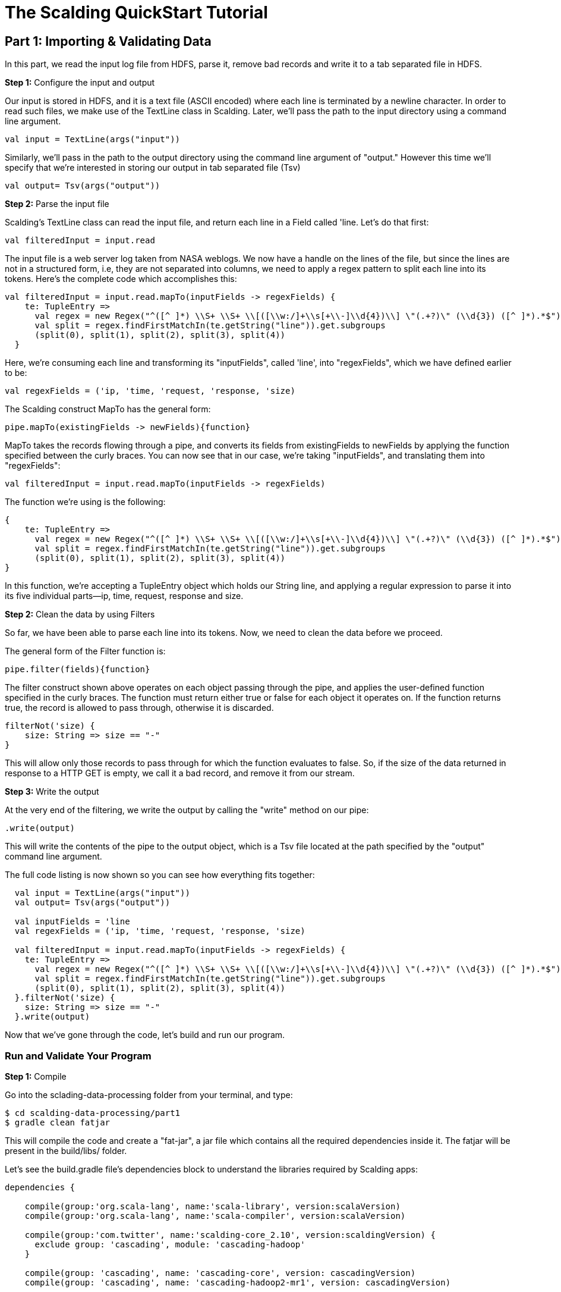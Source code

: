 = The Scalding QuickStart Tutorial

== Part 1: Importing & Validating Data

In this part, we read the input log file from HDFS, parse it, remove bad records and write it to a tab separated file
in HDFS.

*Step 1:* Configure the input and output

Our input is stored in HDFS, and it is a text file (ASCII encoded) where each line is terminated by a newline character.
In order to read such files, we make use of the TextLine class in Scalding. Later, we'll pass the path to the input directory
using a command line argument.

[source,scala]
----
val input = TextLine(args("input"))
----

Similarly, we'll pass in the path to the output directory using the command line argument of "output."
However this time we'll specify that we're interested in storing our output in tab separated file (Tsv)

[source,scala]
----
val output= Tsv(args("output"))
----

*Step 2:* Parse the input file

Scalding's TextLine class can read the input file, and return each line in a Field called 'line. Let's do that first:

[source,scala]
----
val filteredInput = input.read
----

The input file is a web server log taken from NASA weblogs. We now have a handle on the lines of the file, but since the lines
are not in a structured form, i.e, they are not separated into columns, we need to apply a regex pattern to split each
line into its tokens. Here's the complete code which accomplishes this:

[source, scala]
----
val filteredInput = input.read.mapTo(inputFields -> regexFields) {
    te: TupleEntry =>
      val regex = new Regex("^([^ ]*) \\S+ \\S+ \\[([\\w:/]+\\s[+\\-]\\d{4})\\] \"(.+?)\" (\\d{3}) ([^ ]*).*$")
      val split = regex.findFirstMatchIn(te.getString("line")).get.subgroups
      (split(0), split(1), split(2), split(3), split(4))
  }
----

Here, we're consuming each line and transforming its "inputFields", called 'line', into "regexFields", which we have
defined earlier to be:

[source, scala]
----
val regexFields = ('ip, 'time, 'request, 'response, 'size)
----

The Scalding construct MapTo has the general form:

[source, scala]
----
pipe.mapTo(existingFields -> newFields){function}
----

MapTo takes the records flowing through a pipe, and converts its fields from existingFields to newFields by applying
the function specified between the curly braces. You can now see that in our case, we're taking "inputFields", and
translating them into "regexFields":

[source, scala]
----
val filteredInput = input.read.mapTo(inputFields -> regexFields)
----

The function we're using is the following:

[source, scala]
----
{
    te: TupleEntry =>
      val regex = new Regex("^([^ ]*) \\S+ \\S+ \\[([\\w:/]+\\s[+\\-]\\d{4})\\] \"(.+?)\" (\\d{3}) ([^ ]*).*$")
      val split = regex.findFirstMatchIn(te.getString("line")).get.subgroups
      (split(0), split(1), split(2), split(3), split(4))
}
----

In this function, we're accepting a TupleEntry object which holds our String line, and applying a regular expression
to parse it into its five individual parts--ip, time, request, response and size.


*Step 2:* Clean the data by using Filters

So far, we have been able to parse each line into its tokens. Now, we need to clean the data before we proceed. 

The general form of the Filter function is:

[source, scala]
----
pipe.filter(fields){function}
----

The filter construct shown above operates on each object passing through the pipe, and applies the user-defined function
specified in the curly braces. The function must return either true or false for each object it operates on. If the
function returns true, the record is allowed to pass through, otherwise it is discarded.

[source, scala]
----
filterNot('size) {
    size: String => size == "-"
}
----

This will allow only those records to pass through for which the function evaluates to false. So, if the size of the data
returned in response to a HTTP GET is empty, we call it a bad record, and remove it from our stream.

*Step 3:* Write the output

At the very end of the filtering, we write the output by calling the "write" method on our pipe:

[source,scala]
----
.write(output)
----

This will write the contents of the pipe to the output object, which is a Tsv file located at the path specified by the
"output" command line argument.

The full code listing is now shown so you can see how everything fits together:

[source,scala]
----
  val input = TextLine(args("input"))
  val output= Tsv(args("output"))

  val inputFields = 'line
  val regexFields = ('ip, 'time, 'request, 'response, 'size)

  val filteredInput = input.read.mapTo(inputFields -> regexFields) {
    te: TupleEntry =>
      val regex = new Regex("^([^ ]*) \\S+ \\S+ \\[([\\w:/]+\\s[+\\-]\\d{4})\\] \"(.+?)\" (\\d{3}) ([^ ]*).*$")
      val split = regex.findFirstMatchIn(te.getString("line")).get.subgroups
      (split(0), split(1), split(2), split(3), split(4))
  }.filterNot('size) {
    size: String => size == "-"
  }.write(output)
----

Now that we've gone through the code, let's build and run our program.

=== Run and Validate Your Program

*Step 1:* Compile

Go into the sclading-data-processing folder from your terminal, and type:

    $ cd scalding-data-processing/part1
    $ gradle clean fatjar

This will compile the code and create a "fat-jar", a jar file which contains all the required dependencies inside it.
The fatjar will be present in the build/libs/ folder.

Let's see the build.gradle file's dependencies block to understand the libraries required by Scalding apps:

[source, scala]
----
dependencies {

    compile(group:'org.scala-lang', name:'scala-library', version:scalaVersion)
    compile(group:'org.scala-lang', name:'scala-compiler', version:scalaVersion)

    compile(group:'com.twitter', name:'scalding-core_2.10', version:scaldingVersion) {
      exclude group: 'cascading', module: 'cascading-hadoop'
    }

    compile(group: 'cascading', name: 'cascading-core', version: cascadingVersion)
    compile(group: 'cascading', name: 'cascading-hadoop2-mr1', version: cascadingVersion)

    provided(group:'org.apache.hadoop', name:'hadoop-common' , version:hadoopVersion)
    provided(group:'org.apache.hadoop', name:'hadoop-mapreduce-client-core' , version:hadoopVersion)

    compile(group: 'com.twitter', name: 'chill_2.10', version: '0.3.6')
}
----

In this configuration block, any dependency marked with the "compile" scope will be bundled inside the fat-jar.
Dependencies marked with the "provided" scope will be used to compile the code, but will be assumed to be supplied by
the machine running the code during execution and will not be included in the fat-jar.

Since we're using Gradle to build our code, we need to include the Scala library and the compiler. This is not required
if you use the Scala Build Tool (SBT) to build the Scalding app. We've decided to use Gradle to avoid the dependency on
Scala or SBT to build the code, and make things easier for you. Scalding Core needs to be present in the compile scope.
Cascading libraries are not required since they're included inside the Scalding library, but we've
explicitly included them here for robustness. Note that we've also excluded the cascading library from scalding jars to
avoid duplication and class conflicts. The Hadoop libraries are marked with the "provided" scope as we will be running
on a Hadoop cluster, and we don't need them to be present inside the fat-jar. The chill library is required by Scalding.

In the fatjar configuration block, we specify that our fatjar's main class is com.twitter.scalding.Tool. This class
is supplied by Scalding core library, and it will in turn load our etl.Main class and run it.


[source,scala]
----
fatJar {
  classifier 'fat'
  manifest {
    attributes("Main-Class": "com/twitter/scalding/Tool")

  }
  exclude 'META-INF/*.DSA', 'META-INF/*.RSA', 'META-INF/*.SF'
}
----

*Step 2:* Prepare the input and output directories in HDFS

    $ hadoop fs -mkdir logs
    $ hadoop fs -mkdir output
    $ hadoop fs -put ../data/NASA_access_log_Aug95.txt logs

*Step 3:* Run the program

    $ yarn jar build/libs/part1-fat.jar etl.Main --hdfs --input logs/NASA_access_log_Aug95.txt --output output/out.txt

The "--hdfs" argument tells com.twitter.scalding.Tool class that the etl.Main class should be executed on Hadoop. We
also specify the input and the output directories, and ask Yarn to run it using the "yarn jar ..." command.

*Step 4:* View the execution graph in Driven

Depending on how you configured your Driven plugin, either click the Driven
URL from your console or log into the Driven application.

    14/12/11 12:01:53 INFO state.AppStats: shutdown hook finished.
    14/12/11 12:01:53 INFO rest.DrivenDocumentService: *http://localhost:8080/driven/3B8BE330F87B4DF9BA9C7CABB3E1BC16*
    14/12/11 12:01:53 INFO rest.DrivenDocumentService: messaging version 1.0-eap-57:JSON

image:part1.png[]

*Figure 1: An example of the application's view in Driven.*

Here's a http://showcase.cascading.io/index.html#/apps/7C3B45704B7A416DAA0FFF8F5FB9A21B[Driven link]
to see this part's execution graph on the Driven cloud service.

If you have not installed the Driven plugin already, you can do it it http://www.cascading.org/driven/[here]

We will get additional insights in later parts as we create more complex applications.
From the screenshot, you will see two key components as part of the application developer
view. The top half will help you visualize the graph associated with your application, showing
you all the dependencies between different Cascading steps and flows. Clicking on the two
taps (green circles) will give you additional attribute information, including reference to
the source code where the Tap was defined.

The bottom half of the screen contains the 'Timeline View', which will give details associated
with each flow run. You can click on the 'Add Columns' to explore other counters too. As your
applications get more complex, these counters will help you gain insights if a particular
run-time behavior is caused by code, the infrastructure, or the network.

*Step 5:* Validate output

Let's view what the output folder contains. Do:

    $ hadoop fs -cat output/*

The output should be the input records separated by tabs, similar to the following:

    in24.inetnebr.com       01/Aug/1995:00:00:01 -0400      GET /shuttle/missions/sts-68/news/sts-68-mcc-05.txt HTTP/1.0    200     1839
    uplherc.upl.com 01/Aug/1995:00:00:07 -0400      GET / HTTP/1.0  304     0
    uplherc.upl.com 01/Aug/1995:00:00:08 -0400      GET /images/ksclogo-medium.gif HTTP/1.0 304     0
    uplherc.upl.com 01/Aug/1995:00:00:08 -0400      GET /images/MOSAIC-logosmall.gif HTTP/1.0       304     0
    uplherc.upl.com 01/Aug/1995:00:00:08 -0400      GET /images/USA-logosmall.gif HTTP/1.0  304     0
    ix-esc-ca2-07.ix.netcom.com     01/Aug/1995:00:00:09 -0400      GET /images/launch-logo.gif HTTP/1.0    200     1713
    uplherc.upl.com 01/Aug/1995:00:00:10 -0400      GET /images/WORLD-logosmall.gif HTTP/1.0        304     0
    slppp6.intermind.net    01/Aug/1995:00:00:10 -0400      GET /history/skylab/skylab.html HTTP/1.0        200     1687
    piweba4y.prodigy.com    01/Aug/1995:00:00:10 -0400      GET /images/launchmedium.gif HTTP/1.0   200     11853
    slppp6.intermind.net    01/Aug/1995:00:00:11 -0400      GET /history/skylab/skylab-small.gif HTTP/1.0   200     9202
    slppp6.intermind.net    01/Aug/1995:00:00:12 -0400      GET /images/ksclogosmall.gif HTTP/1.0   200     3635
    .
    .
    .



This completed part 1. In the next part, we'll see how to split a data stream into two parts.


=== References

See the following for more information:

*Scalding Wiki:* https://github.com/twitter/scalding/wiki/Fields-based-API-Reference#map-functions

*Scalding API docs:* http://twitter.github.io/scalding/index.html#com.twitter.scalding.package

== Next: Part 2 - Implementing branches
link:part2.html[Part 2 - Implementing branches]

